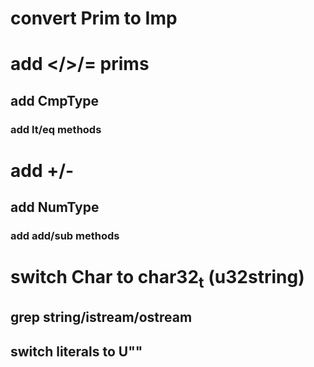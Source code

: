 * convert Prim to Imp
* add </>/= prims
** add CmpType
*** add lt/eq methods
* add +/-
** add NumType
*** add add/sub methods
* switch Char to char32_t (u32string)
** grep string/istream/ostream
** switch literals to U""
   
